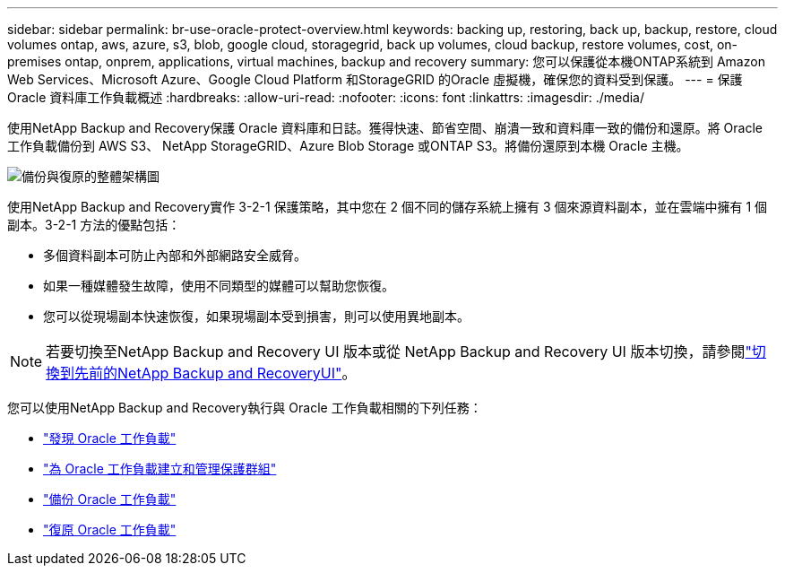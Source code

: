 ---
sidebar: sidebar 
permalink: br-use-oracle-protect-overview.html 
keywords: backing up, restoring, back up, backup, restore, cloud volumes ontap, aws, azure, s3, blob, google cloud, storagegrid, back up volumes, cloud backup, restore volumes, cost, on-premises ontap, onprem, applications, virtual machines, backup and recovery 
summary: 您可以保護從本機ONTAP系統到 Amazon Web Services、Microsoft Azure、Google Cloud Platform 和StorageGRID 的Oracle 虛擬機，確保您的資料受到保護。 
---
= 保護 Oracle 資料庫工作負載概述
:hardbreaks:
:allow-uri-read: 
:nofooter: 
:icons: font
:linkattrs: 
:imagesdir: ./media/


[role="lead"]
使用NetApp Backup and Recovery保護 Oracle 資料庫和日誌。獲得快速、節省空間、崩潰一致和資料庫一致的備份和還原。將 Oracle 工作負載備份到 AWS S3、 NetApp StorageGRID、Azure Blob Storage 或ONTAP S3。將備份還原到本機 Oracle 主機。

image:../media/diagram-backup-recovery-general.png["備份與復原的整體架構圖"]

使用NetApp Backup and Recovery實作 3-2-1 保護策略，其中您在 2 個不同的儲存系統上擁有 3 個來源資料副本，並在雲端中擁有 1 個副本。3-2-1 方法的優點包括：

* 多個資料副本可防止內部和外部網路安全威脅。
* 如果一種媒體發生故障，使用不同類型的媒體可以幫助您恢復。
* 您可以從現場副本快速恢復，如果現場副本受到損害，則可以使用異地副本。



NOTE: 若要切換至NetApp Backup and Recovery UI 版本或從 NetApp Backup and Recovery UI 版本切換，請參閱link:br-start-switch-ui.html["切換到先前的NetApp Backup and RecoveryUI"]。

您可以使用NetApp Backup and Recovery執行與 Oracle 工作負載相關的下列任務：

* link:br-start-discover-oracle.html["發現 Oracle 工作負載"]
* link:br-use-oracle-protection-groups.html["為 Oracle 工作負載建立和管理保護群組"]
* link:br-use-oracle-backup.html["備份 Oracle 工作負載"]
* link:br-use-oracle-restore.html["復原 Oracle 工作負載"]

